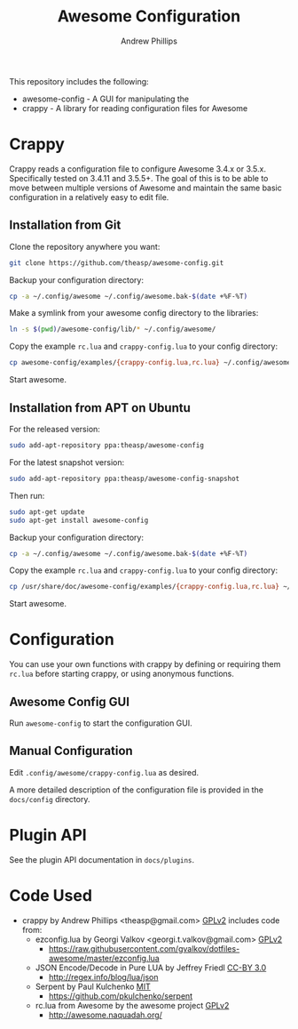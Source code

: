 #+TITLE: Awesome Configuration
#+OPTIONS: toc:4 H:4 p:t
#+AUTHOR: Andrew Phillips
#+EMAIL: theasp@gmail.com

This repository includes the following:
- awesome-config - A GUI for manipulating the 
- crappy - A library for reading configuration files for Awesome

* Crappy
Crappy reads a configuration file to configure Awesome 3.4.x or 3.5.x.  Specifically tested on 3.4.11 and 3.5.5+.  The goal of this is to be able to move between multiple versions of Awesome and maintain the same basic configuration in a relatively easy to edit file.
** Installation from Git
Clone the repository anywhere you want:
#+BEGIN_SRC sh
git clone https://github.com/theasp/awesome-config.git
#+END_SRC

Backup your configuration directory:
#+BEGIN_SRC sh
cp -a ~/.config/awesome ~/.config/awesome.bak-$(date +%F-%T)
#+END_SRC

Make a symlink from your awesome config directory to the libraries:
#+BEGIN_SRC sh
ln -s $(pwd)/awesome-config/lib/* ~/.config/awesome/
#+END_SRC

Copy the example ~rc.lua~ and ~crappy-config.lua~ to your config directory:
#+BEGIN_SRC sh
cp awesome-config/examples/{crappy-config.lua,rc.lua} ~/.config/awesome/
#+END_SRC

Start awesome.
** Installation from APT on Ubuntu
For the released version:
#+BEGIN_SRC sh
sudo add-apt-repository ppa:theasp/awesome-config
#+END_SRC

For the latest snapshot version:
#+BEGIN_SRC sh
sudo add-apt-repository ppa:theasp/awesome-config-snapshot
#+END_SRC

Then run:
#+BEGIN_SRC sh
sudo apt-get update
sudo apt-get install awesome-config
#+END_SRC

Backup your configuration directory:
#+BEGIN_SRC sh
cp -a ~/.config/awesome ~/.config/awesome.bak-$(date +%F-%T)
#+END_SRC

Copy the example ~rc.lua~ and ~crappy-config.lua~ to your config directory:
#+BEGIN_SRC sh
cp /usr/share/doc/awesome-config/examples/{crappy-config.lua,rc.lua} ~/.config/awesome/
#+END_SRC

Start awesome.
* Configuration
You can use your own functions with crappy by defining or requiring them ~rc.lua~ before starting crappy, or using anonymous functions.
** Awesome Config GUI
Run ~awesome-config~ to start the configuration GUI.
** Manual Configuration
Edit ~.config/awesome/crappy-config.lua~ as desired.

A more detailed description of the configuration file is provided in the ~docs/config~ directory.
* Plugin API
See the plugin API documentation in ~docs/plugins~.
* Code Used
- crappy by Andrew Phillips <theasp@gmail.com> [[http://www.gnu.org/licenses/gpl-2.0.html][GPLv2]] includes code from:
  - ezconfig.lua by Georgi Valkov <georgi.t.valkov@gmail.com> [[http://www.gnu.org/licenses/gpl-2.0.html][GPLv2]]
    - https://raw.githubusercontent.com/gvalkov/dotfiles-awesome/master/ezconfig.lua
  - JSON Encode/Decode in Pure LUA by Jeffrey Friedl  [[http://creativecommons.org/licenses/by/3.0/][CC-BY 3.0]]
    - http://regex.info/blog/lua/json
  - Serpent by Paul Kulchenko [[http://opensource.org/licenses/MIT][MIT]]
   - https://github.com/pkulchenko/serpent
  - rc.lua from Awesome by the awesome project [[http://www.gnu.org/licenses/gpl-2.0.html][GPLv2]]
    - http://awesome.naquadah.org/

# Local variables:
# org-ascii-charset: utf-8
# eval: (add-hook 'after-save-hook '(lambda () (org-ascii-export-to-ascii) (org-html-export-to-html) ) nil t)
# end:
